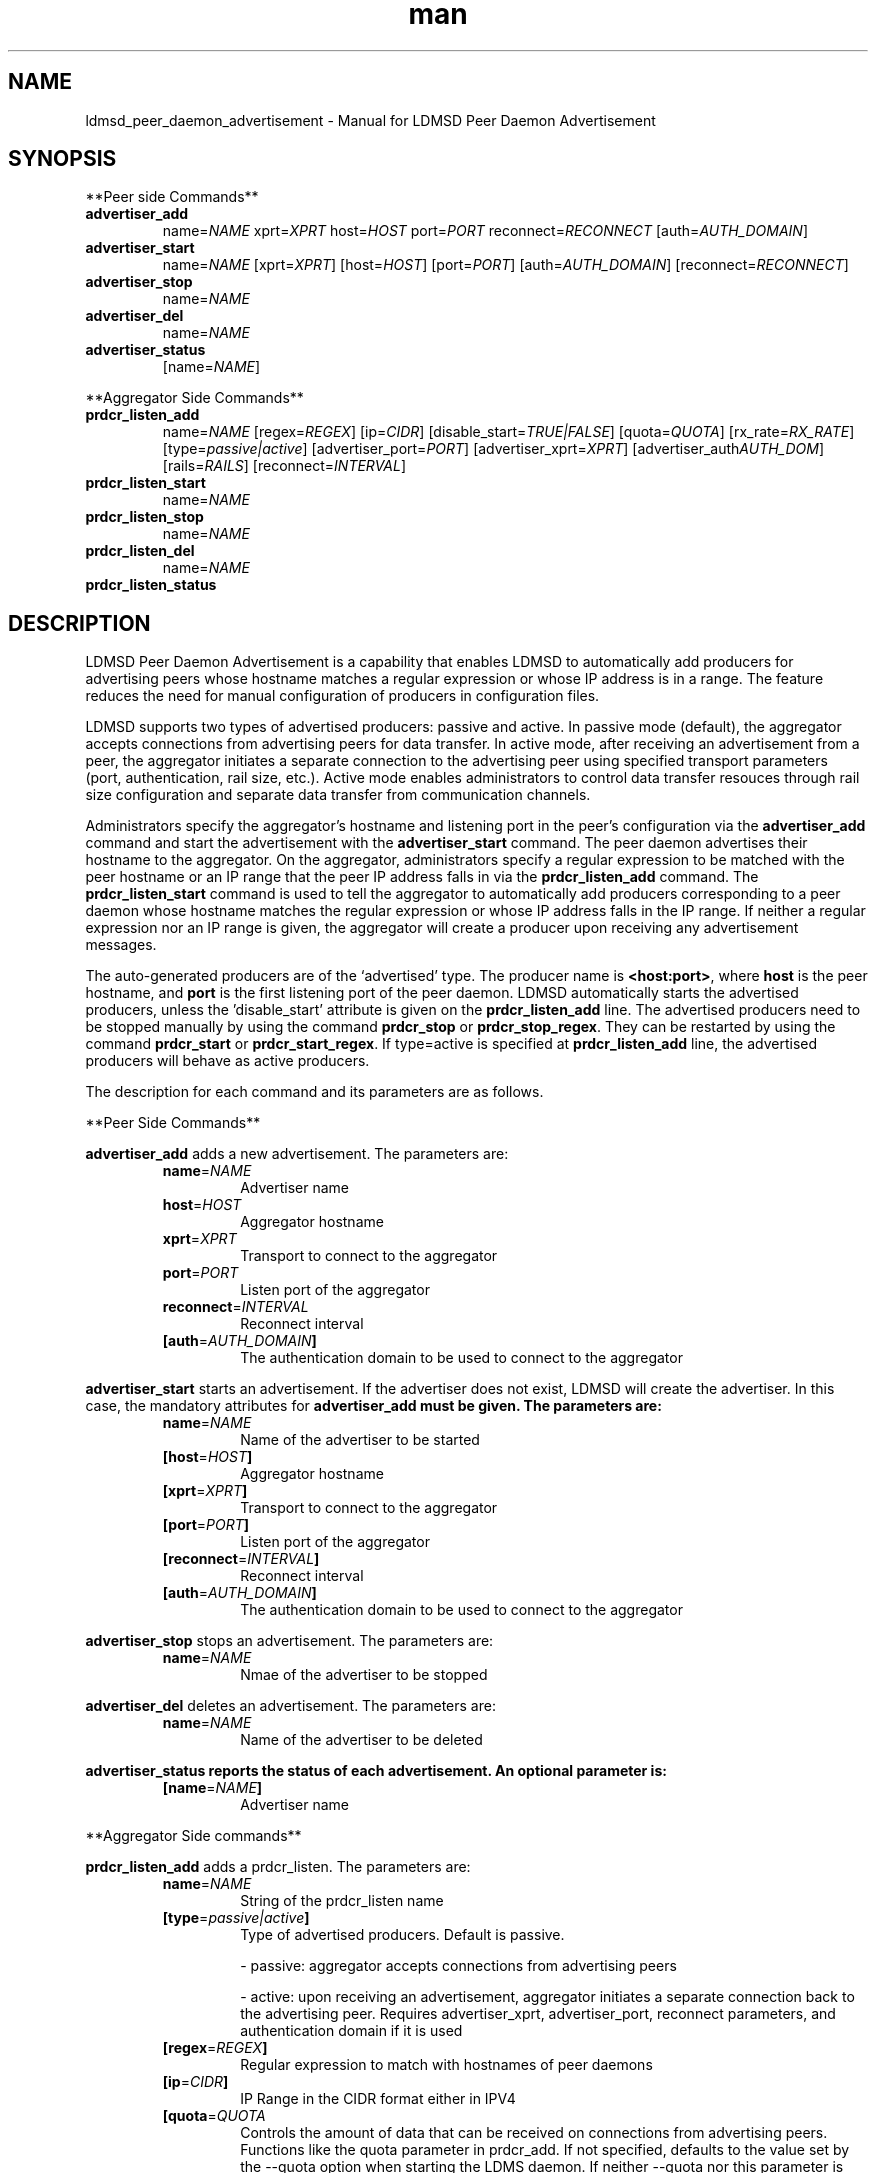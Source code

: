 \" Manpage for ldmsd_peer_daemon_advertisement
.TH man 7 "12 December 2024" "v4" "LDMSD Peer Daemon Advertisement man page"

.\""""""""""""""""""""""""""""""""""""""""""""""""""""""""""""""""""""""""""""/.
.SH NAME
ldmsd_peer_daemon_advertisement - Manual for LDMSD Peer Daemon Advertisement

.\""""""""""""""""""""""""""""""""""""""""""""""""""""""""""""""""""""""""""""/.
.SH SYNOPSIS

**Peer side Commands**

.IP \fBadvertiser_add
.RI "name=" NAME " xprt=" XPRT " host=" HOST " port=" PORT " reconnect=" RECONNECT
.RI "[auth=" AUTH_DOMAIN "]"

.IP \fBadvertiser_start
.RI "name=" NAME
.RI "[xprt=" XPRT "] [host=" HOST "] [port=" PORT "] [auth=" AUTH_DOMAIN "] [reconnect=" RECONNECT "]"

.IP \fBadvertiser_stop
.RI "name=" NAME

.IP \fBadvertiser_del
.RI "name=" NAME

.IP \fBadvertiser_status
.RI "[name=" NAME "]"

.PP
**Aggregator Side Commands**

.IP \fBprdcr_listen_add
.RI "name=" NAME "
.RI "[regex=" REGEX "] [ip=" CIDR "]"
.RI "[disable_start=" TRUE|FALSE "]"
.RI "[quota=" QUOTA "] [rx_rate=" RX_RATE "] [type=" passive|active "]"
.RI "[advertiser_port=" PORT "] [advertiser_xprt=" XPRT "] [advertiser_auth" AUTH_DOM "] [rails=" RAILS "]"
.RI "[reconnect=" INTERVAL "]"

.IP \fBprdcr_listen_start
.RI "name=" NAME

.IP \fBprdcr_listen_stop
.RI "name=" NAME

.IP \fBprdcr_listen_del
.RI "name=" NAME

.IP \fBprdcr_listen_status

.SH DESCRIPTION

LDMSD Peer Daemon Advertisement is a capability that enables LDMSD to
automatically add producers for advertising peers whose hostname matches a regular
expression or whose IP address is in a range. The feature reduces the need for
manual configuration of producers in configuration files.

LDMSD supports two types of advertised producers: passive and active. In
passive mode (default), the aggregator accepts connections from advertising
peers for data transfer. In active mode, after receiving an advertisement from
a peer, the aggregator initiates a separate connection to the advertising peer using
specified transport parameters (port, authentication, rail size, etc.).  Active
mode enables administrators to control data transfer resouces through rail size
configuration and separate data transfer from communication channels.

Administrators specify the aggregator's hostname and listening port in the peer's
configuration via the \fBadvertiser_add\fR command and start the advertisement
with the \fBadvertiser_start\fR command. The peer daemon advertises their
hostname to the aggregator. On the aggregator, administrators specify a regular
expression to be matched with the peer hostname or an IP range that the peer IP
address falls in via the \fBprdcr_listen_add\fR command. The
\fBprdcr_listen_start\fR command is used to tell the aggregator to
automatically add producers corresponding to a peer daemon whose hostname
matches the regular expression or whose IP address falls in the IP range. If
neither a regular expression nor an IP range is given, the aggregator will
create a producer upon receiving any advertisement messages.

The auto-generated producers are of the ‘advertised’ type. The producer name is
\fB<host:port>\fR, where \fBhost\fR is the peer hostname, and \fBport\fR is the
first listening port of the peer daemon. LDMSD automatically starts the
advertised producers, unless the 'disable_start' attribute is given on the
\fBprdcr_listen_add\fR line. The advertised producers need to be stopped
manually by using the command \fBprdcr_stop\fR or \fBprdcr_stop_regex\fR. They
can be restarted by using the command \fBprdcr_start\fR or
\fBprdcr_start_regex\fR. If type=active is specified at \fBprdcr_listen_add\fR
line, the advertised producers will behave as active producers.

The description for each command and its parameters are as follows.

**Peer Side Commands**

\fBadvertiser_add\fR adds a new advertisement. The parameters are:
.RS
.IP \fBname\fR=\fINAME
Advertiser name
.IP \fBhost\fR=\fIHOST
Aggregator hostname
.IP \fBxprt\fR=\fIXPRT
Transport to connect to the aggregator
.IP \fBport\fR=\fIPORT
Listen port of the aggregator
.IP \fBreconnect\fR=\fIINTERVAL
Reconnect interval
.IP \fB[auth\fR=\fIAUTH_DOMAIN\fB]
The authentication domain to be used to connect to the aggregator
.RE

\fBadvertiser_start\fR starts an advertisement. If the advertiser does not
exist, LDMSD will create the advertiser. In this case, the mandatory attributes
for \fBadvertiser_add\fB must be given. The parameters are:
.RS
.IP \fBname\fR=\fINAME
Name of the advertiser to be started
.IP \fB[host\fR=\fIHOST\fB]
Aggregator hostname
.IP \fB[xprt\fR=\fIXPRT\fB]
Transport to connect to the aggregator
.IP \fB[port\fR=\fIPORT\fB]
Listen port of the aggregator
.IP \fB[reconnect\fR=\fIINTERVAL\fB]
Reconnect interval
.IP \fB[auth\fR=\fIAUTH_DOMAIN\fB]
The authentication domain to be used to connect to the aggregator
.RE

\fBadvertiser_stop\fR stops an advertisement. The parameters are:
.RS
.IP \fBname\fR=\fINAME
Nmae of the advertiser to be stopped
.RE

\fBadvertiser_del\fR deletes an advertisement. The parameters are:
.RS
.IP \fBname\fR=\fINAME
Name of the advertiser to be deleted
.RE

\fBadvertiser_status reports the status of each advertisement. An optional parameter is:
.RS
.IP \fB[name\fR=\fINAME\fB]
Advertiser name
.RE

.PP
**Aggregator Side commands**

\fBprdcr_listen_add\fR adds a prdcr_listen. The parameters are:
.RS
.IP \fBname\fR=\fINAME
String of the prdcr_listen name
.IP \fB[type\fR=\fIpassive|active\fB]
Type of advertised producers. Default is passive.

- passive: aggregator accepts connections from advertising peers

- active: upon receiving an advertisement, aggregator initiates a separate connection back to the advertising peer. Requires advertiser_xprt, advertiser_port, reconnect parameters, and authentication domain if it is used
.IP \fB[regex\fR=\fIREGEX\fB]
Regular expression to match with hostnames of peer daemons
.IP \fB[ip\fR=\fICIDR\fB]
IP Range in the CIDR format either in IPV4
.IP \fB[quota\fR=\fIQUOTA\fB
Controls the amount of data that can be received on connections from advertising peers. Functions like the quota parameter in prdcr_add. If not specified, defaults to the value set by the --quota option when starting the LDMS daemon. If neither --quota nor this parameter is specified, there is no limit on receive quota.
.IP \fB[rx_rate=RX_RATE\fB]
Controls the rate of data received (in bytes/second) on connections from advertising peers. Functions like the rx_rate parameter in prdcr_add. Unluck quota which limits total received data, rx_rate limits the data flow per second. If not specified, the receive rate is unlimited
.IP \fB[disable_start\fR=\fITRUE|FALSE\fB]
True to tell LDMSD not to start producers automatically
.IP \fB[advertiser_port=PORT\fB]
Port number of the advertising peer to connect to. Functions like the port parameter in prdcr_add. Required when type=active
.IP \fB[advertiser_xprt=XPRT\fB]
Transport type to use when connecting to advertising peers. Functions like the xprt in prdcr_add. Required when type=active
.IP \fB[advertiser_auth=AUTH_DOM\fB]
Authentication domain for connections to advertising peers. Functions like the auth in prdcr_add. If it is omitted when type=active, the default authentication is used to connect to advertising peers
.IP \fB[reconnect=INTERVAL\fB]
Reconnection Interval. Functions like the reconnect in prdcr_add. Required when type=active
.RE

\fBprdcr_listen_start\fR starts accepting peer advertisement with matches hostnames. The parameters are:
.RS
.IP \fBname\fR=\fINAME
Name of prdcr_listen to be started
.RE

\fBprdcr_listen_stop\fR stops accepting peer advertisement with matches hostnames. The parameters are:
.RS
.IP \fBname\fR=\fINAME
Name of prdcr_listen to be stopped
.RE

\fBprdcr_listen_del\fR deletes a prdcr_listen. The parameters are:
.RS
.IP \fBname\fR=\fINAME
Name of prdcr_listen to be deleted
.RE

\fBprdcr_listen_status\fR report the status of each prdcr_listen object. There is no parameter.

.SH EXAMPLE

In this example, there are three LDMS daemons running on \fBnode-1\fR,
\fBnode-2\fR, and \fBnode-3\fR. LDMSD running on \fBnode-1\fR and \fBnode-2\fR
are sampler daemons, namely \fBsamplerd-1\fR and \fBsamplerd-2\fR. The
aggregator (\fBagg11\fR) runs on \fBnode-3\fR. All LDMSD listen on port 411.

The sampler daemons collect the \fBmeminfo\fR set, and they are configured to
advertise themselves and connect to the aggregator using sock on host
\fBnode-3\fR at port 411. They will try to reconnect to the aggregator every 10
seconds until the connection is established. Once the connection is
established, they will send an advertisement to the aggregator. The following
are the configuration files of the \fBsamplerd-1\fR and \fBsamplerd-2\fR.

.EX
.B
> cat samplerd-1.conf
.RS 4
# Add and start an advertisement
advertiser_add name=agg11 xprt=sock host=node-3 port=411 reconnect=10s
advertiser_start name=agg11
# Load, configure, and start the meminfo plugin
load name=meminfo
config name=meminfo producer=samplerd-1 instance=samplerd-1/meminfo
start name=meminfo interval=1s
.RE

.B
> cat samplerd-2.conf
.RS 4
# Add and start an advertisement using only the advertiser_start command
advertiser_start name=agg11 host=node-3 port=411 reconnect=10s
# Load, configure, and start the meminfo plugin
load name=meminfo
config name=meminfo producer=samplerd-2 instance=samplerd-2/meminfo
start name=meminfo interval=1s
.RE
.EE

The aggregator is configured to accept advertisements from the sampler daemons
that the hostnames match the regular expressions \fBnode0[1-2]\fR.

.EX
.B
> cat agg.conf
.RS 4
# Accept advertisements sent from LDMSD running on hostnames matched node-[1-2]
prdcr_listen_add name=computes regex=node-[1-2]
prdcr_listen_start name=computes
# Add and start an updater
updtr_add name=all_sets interval=1s offset=100ms
updtr_prdcr_add name=all_sets regex=.*
updtr_start name=all_sets
.RE
.EE

LDMSD provides the command \fBadvertiser_status\fR to report the status of
advertisement of a sampler daemon.

.EX
.B
> ldmsd_controller -x sock -p 411 -h node-1
Welcome to the LDMSD control processor
sock:node-1:411> advertiser_status
Name             Aggregator Host  Aggregator Port Transport    Reconnect (us)         State
---------------- ---------------- --------------- ------------ --------------- ------------
agg11                      node-3             411         sock        10000000    CONNECTED
sock:node-1:411>
.EE

Similarly, LDMSD provides the command \fBprdcr_listen_status\fR to report the
status of all prdcr_listen objects on an aggregator. The command also reports
the list of auto-added producers corresponding to each prdcr_listen object.

.EX
.B
> ldmsd_controller -x sock -p 411 -h node-3
Welcome to the LDMSD control processor
sock:node-3:411> prdcr_listen_status
Name                 State      Type     IP Range                       Regex
-------------------- ---------- -------- ------------------------------ --------------------
computes             running    passive  -                              node-[1-2]
    Connect config: None
Producers: node-1:411, node-2:411

sock:node-3:411>
.EE

Below is an example of prdcr_status output of advertised producers. The example
uses the --cmd cmd-line option to provide the prdcr_status command at the start
line instead of starting an interactive session.

.EX
.B
> ldmsd_controller -x sock -p 411 -h node-3 --cmd 'prdcr_status'
Name             Host             Port         Transport    auth             State        Type
---------------- ---------------- ------------ ------------ ---------------- ------------ --------------------
node-1:10001     node-1                  42210 sock         DEFAULT          CONNECTED    advertised, passive
    samplerd-1/meminfo meminfo          READY
    samplerd-1/procnetdev2 procnetdev2      READY
node-2:10001     node-2                  42212 sock         DEFAULT          CONNECTED    advertised, passive
    samplerd-2/meminfo meminfo          READY
    samplerd-2/procnetdev2 procnetdev2      READY
.EE

Active Mode Example:

This example demonstrates how to configure active mode producers where the
aggregator initiates the connection request upon receiving an advertisement
from advertising peers. The configuration shows how to set up multiple rails
for enhanced data transfer performance and how to separate the configuration
channel from the data channel using different port. The sampler daemons run on
\fBnode-1\fR and \fBnode-2\fR. The aggregator runs on \fBnode-3\fR.

.EX
.B
> cat samplerd-1.conf
.RS 4
# Set up the default authentication domain
default_auth plugin=munge
# Listen on port 411 for configuration using the default authentication
listen port=411 xprt=sock
# Listen on port 412 for data using the default authentication
listen port=412 xprt=sock
# Add and start an advertisement
advertiser_add name=agg11 xprt=sock host=node-3 port=411 reconnect=10s
advertiser_start name=agg11
# Load, configure, and start the meminfo plugin
load name=meminfo
config name=meminfo producer=samplerd-1 instance=samplerd-1/meminfo
start name=meminfo interval=1s
.RE

.B
> cat samplerd-2.conf
.RS 4
# Set up the default authentication domain
default_auth plugin=munge
# Listen on port 411 for configuration using the default authentication
listen port=411 xprt=sock
# Listen on port 412 for data using the default authentication
listen port=412 xprt=sock
# Add and start an advertisement
advertiser_add name=agg11 xprt=sock host=node-3 port=411 reconnect=10s
advertiser_start name=agg11
# Load, configure, and start the meminfo plugin
load name=meminfo
config name=meminfo producer=samplerd-2 instance=samplerd-2/meminfo
start name=meminfo interval=1s
.RE

.B
> cat agg.conf
.RS 4
# Set up the default authentication domain
default_auth plugin=munge
# Listen on port 411 for configuration using the default authentication
listen port=411 xprt=sock
# Listen on port 412 for data using the default authentication
listen port=412 xprt=sock
# Accept advertisements and create active producers connecting to the data port
# 412 using the default authentication
prdcr_listen_add name=computes type=active regex=node-[1-2] advertiser_port=412 advertiser_xprt=sock rail=4 reconnect=1m
prdcr_listen_start name=computes
.RE
.EE

.EX
.B
> ldmsd_controller -x sock -p 411 -h node-3 -a munge
Welcome to the LDMSD control processor
sock:node-3:411> prdcr_listen_status
Name                 State      Type     IP Range                       Regex
-------------------- ---------- -------- ------------------------------ --------------------
computes             running    active   -                              node-[1-2]
    Connect config: xprt=sock port=412 reconnect=1m rail=4
Producers: node-1:411, node-2:411

sock:node-3:411>
.EE

Below is an example of prdcr_status output of advertised producers. Note that
the port numbers in the Port column is the port the advertised producers send a
connection request to the peers, which are the port the sampler daemons open
for data transfer.

.EX
.B
> ldmsd_controller -x sock -p 411 -h node-3 -a munge --cmd 'prdcr_status'
Name             Host             Port         Transport    auth             State        Type
---------------- ---------------- ------------ ------------ ---------------- ------------ --------------------
node-1:10001     node-1                    412 sock         DEFAULT          CONNECTED    advertised, active
    samplerd-1/meminfo meminfo          READY
    samplerd-1/procnetdev2 procnetdev2      READY
node-2:10001     node-2                    412 sock         DEFAULT          CONNECTED    advertised, active
    samplerd-2/meminfo meminfo          READY
    samplerd-2/procnetdev2 procnetdev2      READY
.EE

.SH SEE ALSO
.BR ldmsd (8)
.BR ldmsd_controller (8)
